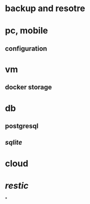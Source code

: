 * backup and resotre
* pc, mobile
** configuration
* vm
** docker storage
* db
** postgresql
** [[sqlite]]
* cloud
* [[restic]]
*